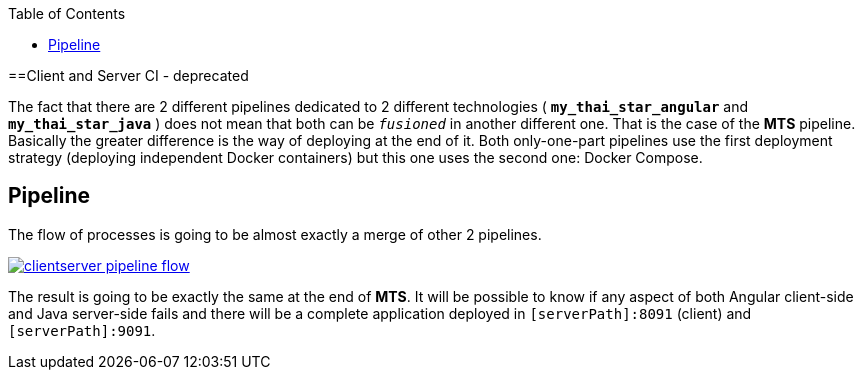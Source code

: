 :toc: macro
toc::[]

==Client and Server CI - deprecated

The fact that there are 2 different pipelines dedicated to 2 different technologies ( *`my_thai_star_angular`* and *`my_thai_star_java`* ) does not mean that both can be `_fusioned_` in another different one. That is the case of the *MTS* pipeline. Basically the greater difference is the way of deploying at the end of it. Both only-one-part pipelines use the first deployment strategy (deploying independent Docker containers) but this one uses the second one: Docker Compose. 

== Pipeline

The flow of processes is going to be almost exactly a merge of other 2 pipelines.

image::images/ci/clientserver/clientserver_pipeline_flow.PNG[, link="images/ci/clientserver/clientserver_pipeline_flow.PNG"]

The result is going to be exactly the same at the end of *MTS*. It will be possible to know if any aspect of both Angular client-side and Java server-side fails and there will be a complete application deployed in `[serverPath]:8091` (client) and `[serverPath]:9091`.